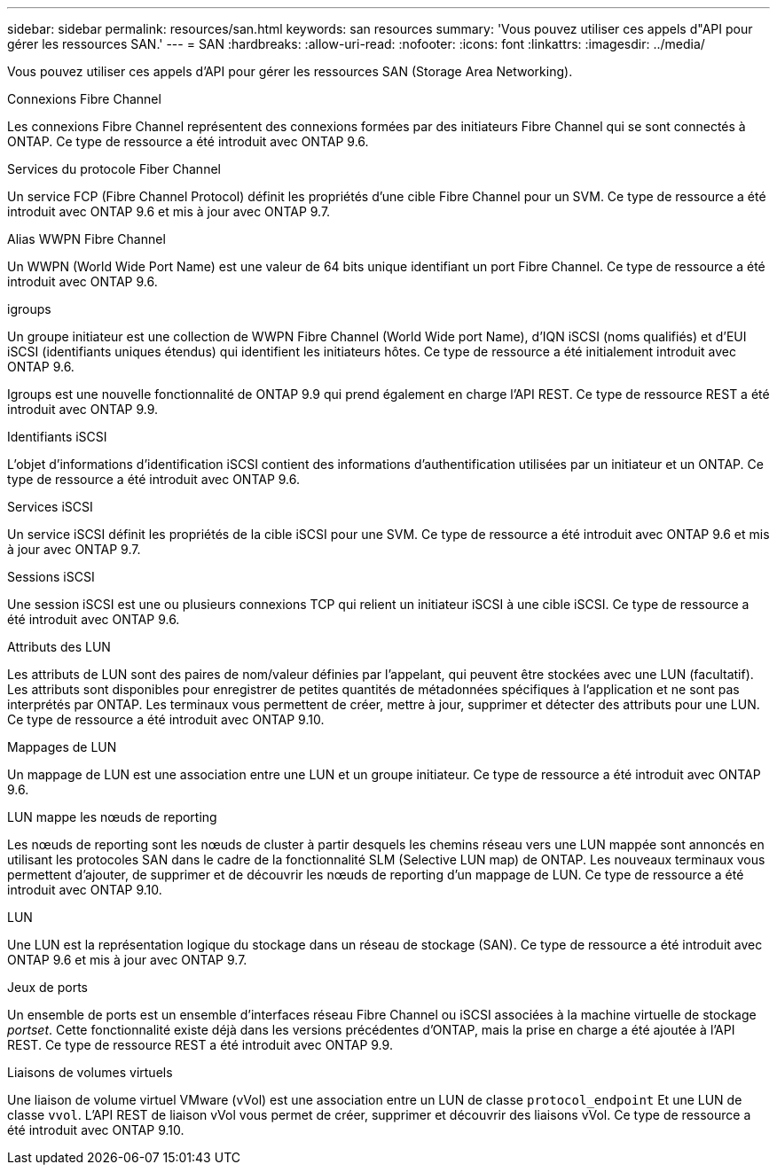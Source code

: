 ---
sidebar: sidebar 
permalink: resources/san.html 
keywords: san resources 
summary: 'Vous pouvez utiliser ces appels d"API pour gérer les ressources SAN.' 
---
= SAN
:hardbreaks:
:allow-uri-read: 
:nofooter: 
:icons: font
:linkattrs: 
:imagesdir: ../media/


[role="lead"]
Vous pouvez utiliser ces appels d'API pour gérer les ressources SAN (Storage Area Networking).

.Connexions Fibre Channel
Les connexions Fibre Channel représentent des connexions formées par des initiateurs Fibre Channel qui se sont connectés à ONTAP. Ce type de ressource a été introduit avec ONTAP 9.6.

.Services du protocole Fiber Channel
Un service FCP (Fibre Channel Protocol) définit les propriétés d'une cible Fibre Channel pour un SVM. Ce type de ressource a été introduit avec ONTAP 9.6 et mis à jour avec ONTAP 9.7.

.Alias WWPN Fibre Channel
Un WWPN (World Wide Port Name) est une valeur de 64 bits unique identifiant un port Fibre Channel. Ce type de ressource a été introduit avec ONTAP 9.6.

.igroups
Un groupe initiateur est une collection de WWPN Fibre Channel (World Wide port Name), d'IQN iSCSI (noms qualifiés) et d'EUI iSCSI (identifiants uniques étendus) qui identifient les initiateurs hôtes. Ce type de ressource a été initialement introduit avec ONTAP 9.6.

Igroups est une nouvelle fonctionnalité de ONTAP 9.9 qui prend également en charge l'API REST. Ce type de ressource REST a été introduit avec ONTAP 9.9.

.Identifiants iSCSI
L'objet d'informations d'identification iSCSI contient des informations d'authentification utilisées par un initiateur et un ONTAP. Ce type de ressource a été introduit avec ONTAP 9.6.

.Services iSCSI
Un service iSCSI définit les propriétés de la cible iSCSI pour une SVM. Ce type de ressource a été introduit avec ONTAP 9.6 et mis à jour avec ONTAP 9.7.

.Sessions iSCSI
Une session iSCSI est une ou plusieurs connexions TCP qui relient un initiateur iSCSI à une cible iSCSI. Ce type de ressource a été introduit avec ONTAP 9.6.

.Attributs des LUN
Les attributs de LUN sont des paires de nom/valeur définies par l'appelant, qui peuvent être stockées avec une LUN (facultatif). Les attributs sont disponibles pour enregistrer de petites quantités de métadonnées spécifiques à l'application et ne sont pas interprétés par ONTAP. Les terminaux vous permettent de créer, mettre à jour, supprimer et détecter des attributs pour une LUN. Ce type de ressource a été introduit avec ONTAP 9.10.

.Mappages de LUN
Un mappage de LUN est une association entre une LUN et un groupe initiateur. Ce type de ressource a été introduit avec ONTAP 9.6.

.LUN mappe les nœuds de reporting
Les nœuds de reporting sont les nœuds de cluster à partir desquels les chemins réseau vers une LUN mappée sont annoncés en utilisant les protocoles SAN dans le cadre de la fonctionnalité SLM (Selective LUN map) de ONTAP. Les nouveaux terminaux vous permettent d'ajouter, de supprimer et de découvrir les nœuds de reporting d'un mappage de LUN. Ce type de ressource a été introduit avec ONTAP 9.10.

.LUN
Une LUN est la représentation logique du stockage dans un réseau de stockage (SAN). Ce type de ressource a été introduit avec ONTAP 9.6 et mis à jour avec ONTAP 9.7.

.Jeux de ports
Un ensemble de ports est un ensemble d'interfaces réseau Fibre Channel ou iSCSI associées à la machine virtuelle de stockage _portset_. Cette fonctionnalité existe déjà dans les versions précédentes d'ONTAP, mais la prise en charge a été ajoutée à l'API REST. Ce type de ressource REST a été introduit avec ONTAP 9.9.

.Liaisons de volumes virtuels
Une liaison de volume virtuel VMware (vVol) est une association entre un LUN de classe `protocol_endpoint` Et une LUN de classe `vvol`. L'API REST de liaison vVol vous permet de créer, supprimer et découvrir des liaisons vVol. Ce type de ressource a été introduit avec ONTAP 9.10.
